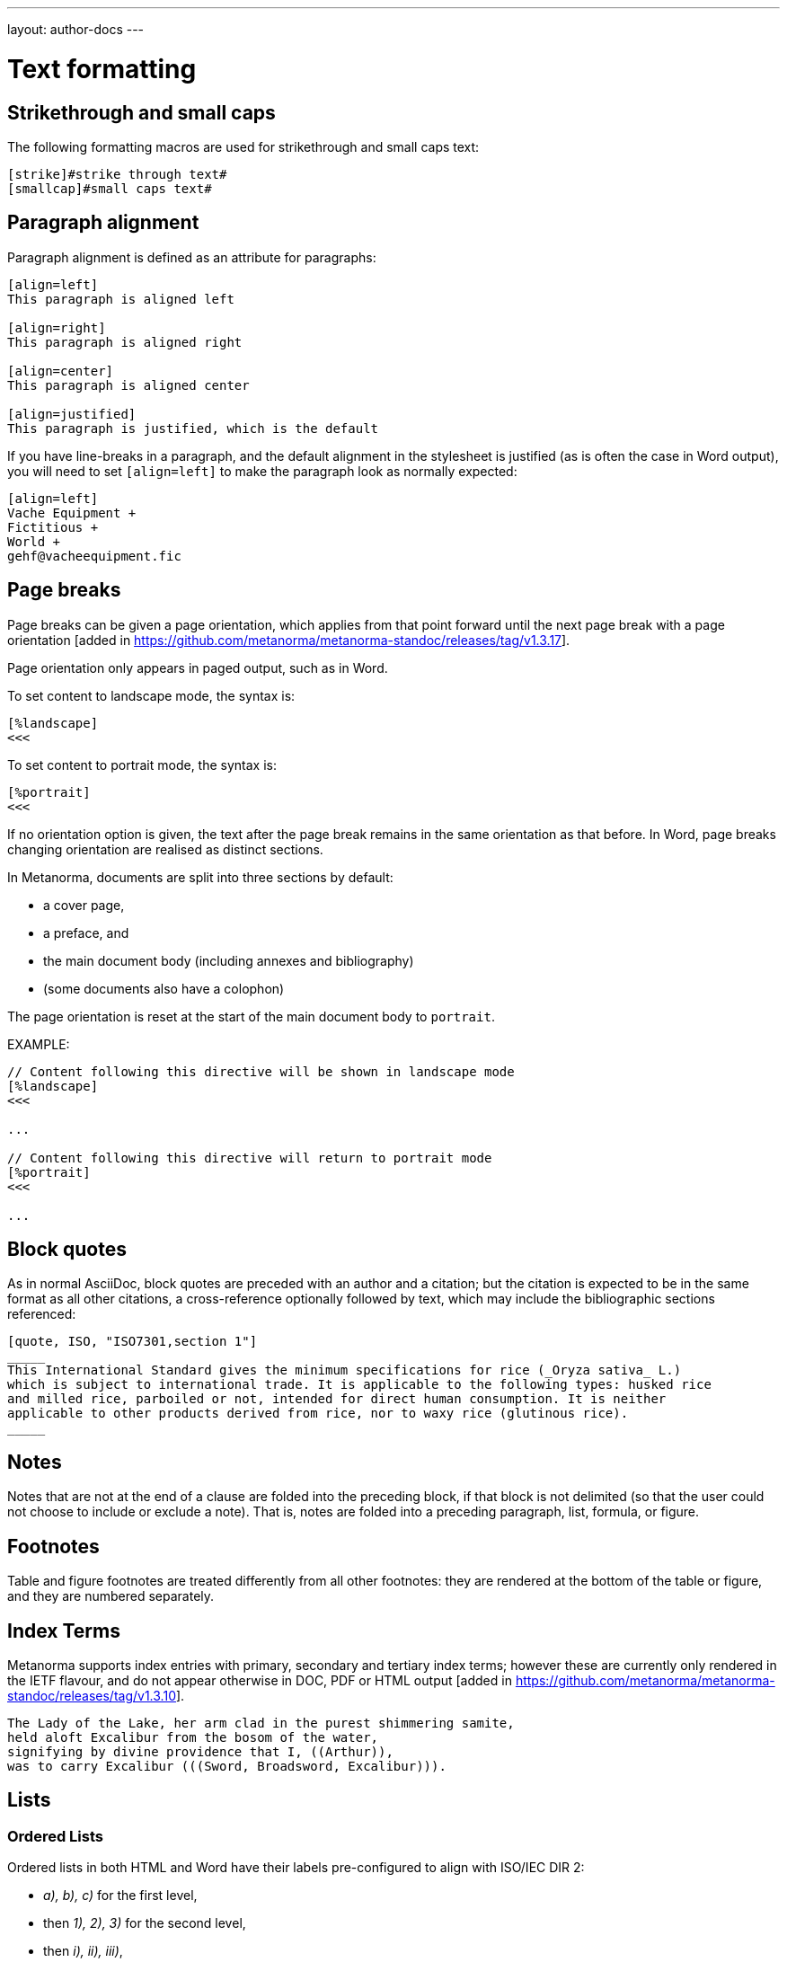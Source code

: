 ---
layout: author-docs
---

= Text formatting

== Strikethrough and small caps

The following formatting macros are used for strikethrough and small caps text:

[source,asciidoc]
--
[strike]#strike through text#
[smallcap]#small caps text#
--

== Paragraph alignment

Paragraph alignment is defined as an attribute for paragraphs:

[source,asciidoc]
--
[align=left]
This paragraph is aligned left

[align=right]
This paragraph is aligned right

[align=center]
This paragraph is aligned center

[align=justified]
This paragraph is justified, which is the default
--

If you have line-breaks in a paragraph, and the default alignment in the stylesheet
is justified (as is often the case in Word output), you will need to set `[align=left]`
to make the paragraph look as normally expected:

[source,asciidoc]
--
[align=left]
Vache Equipment +
Fictitious +
World +
gehf@vacheequipment.fic
--

== Page breaks

Page breaks can be given a page orientation, which applies from that
point forward until the next page break with a page
orientation [added in https://github.com/metanorma/metanorma-standoc/releases/tag/v1.3.17].

Page orientation only appears in paged output, such as in Word.

To set content to landscape mode, the syntax is:

[source,asciidoc]
--
[%landscape]
<<<
--

To set content to portrait mode, the syntax is:

[source,asciidoc]
--
[%portrait]
<<<
--

If no orientation option is given, the text after the page break
remains in the same orientation as that before. In Word, page breaks
changing orientation are realised as distinct sections.

In Metanorma, documents are split into three sections by default:

* a cover page,
* a preface, and
* the main document body (including annexes and bibliography)
* (some documents also have a colophon)

The page orientation is reset at the start of the main document body to `portrait`.


EXAMPLE:

[source,asciidoc]
--
// Content following this directive will be shown in landscape mode
[%landscape]
<<<

...

// Content following this directive will return to portrait mode
[%portrait]
<<<

...

--


== Block quotes

As in normal AsciiDoc, block quotes are preceded with an author and a citation;
but the citation is expected to be in the same format as all other citations,
a cross-reference optionally followed by text, which may include the bibliographic
sections referenced:

[source,asciidoc]
--
[quote, ISO, "ISO7301,section 1"]
_____
This International Standard gives the minimum specifications for rice (_Oryza sativa_ L.)
which is subject to international trade. It is applicable to the following types: husked rice
and milled rice, parboiled or not, intended for direct human consumption. It is neither
applicable to other products derived from rice, nor to waxy rice (glutinous rice).
_____
--

== Notes

Notes that are not at the end of a clause are folded into the preceding block,
if that block is not delimited (so that the user could not choose to include or exclude a note).
That is, notes are folded into a preceding paragraph, list, formula, or figure.

== Footnotes

Table and figure footnotes are treated differently from all other footnotes: they are
rendered at the bottom of the table or figure, and they are numbered separately.

== Index Terms

Metanorma supports index entries with primary, secondary and tertiary index terms; however
these are currently only rendered in the IETF flavour, and do not appear otherwise in
DOC, PDF or HTML output
[added in https://github.com/metanorma/metanorma-standoc/releases/tag/v1.3.10].

[source,asciidoc]
--
The Lady of the Lake, her arm clad in the purest shimmering samite,
held aloft Excalibur from the bosom of the water,
signifying by divine providence that I, ((Arthur)),
was to carry Excalibur (((Sword, Broadsword, Excalibur))).
--

== Lists

=== Ordered Lists

Ordered lists in both HTML and Word have their labels pre-configured
to align with ISO/IEC DIR 2:

- _a), b), c)_ for the first level,
- then _1), 2), 3)_ for the second level,
- then _i), ii), iii)_,
- then _A), B), C)_,
- then _I), II), III)_.

NOTE: Metanorma AsciiDoc ignores the `type` attribute for ordered lists
used in Asciidoctor AsciiDoc, which allows the user to specify the label
of an ordered list.

=== List items with more than one paragraph

Metanorma XML and HTML support multiple paragraphs within a single list item
(see https://asciidoctor.org/docs/user-manual/#list-continuation[list continuation]).

NOTE: In HTML output, all the paragraphs within a list item will be aligned.

[NOTE]
====
.MS Word caveats

- For list items containing multiple paragraphs,
  Metanorma attempts to format them appropriately by using custom list continuation styles
  (`ListContLevel1` etc.) applied to groups of paragraphs;
  however, you should check the output document
  and may need to manually intervene.

- In MS Word, each list entry must be a single paragraph.
  Metanorma is employing a workaround through list continuation styles,
  and results may be unexpected if the list is edited.
====

=== Definition Lists

Definition lists are rendered by default horizontally, with the definition
in the same line as the term. In Word, definition lists are rendered as true
tables, and the width of the term column is determined by the Word autowidth
algorithm; if you need to ensure that terms are rendered in a single line in Word,
you may need to use non-breaking spaces and non-breaking hyphens
(which can be entered in AsciiDoc as HTML escapes: &nbsp; or &#xa0;, and &#x2011;,
respectively;, e.g. `This&nbsp;is&nsbp;a&nbsp;non&#x2011;breaking&nbsp;term`
instead of `This is a non-breaking term`.)

== Tables

Metanorma AsciiDoc tables are required to handle the full range of complexity
of standardization documents, and is therefore significantly more
powerful than typical AsciiDoc tables, even when typical AsciiDoc already
handles tables very well for a non-XML markup language.

Metanorma AsciiDoc adds the option of multiple header rows
via attribute `headerrows` to deal with the complexity
of standardization documents' tables
requiring labels, variables, and units to lining up in the header.

Tables can also have alternate text as a title, `alt`, and summary text,
`summary`, both of which are to be rendered as a summary of the table
for accessibility:

[source,asciidoc]
--
[headerrows=2,alt=Table of maximum mass fraction of defects in husked rice,summary=Table enumerating the permissible mass fraction of defects in husked and various classes of milled rice]
|===
.2+|Defect 4+^| Maximum permissible mass fraction of defects in husked rice +
stem:[w_max]
| in husked rice | in milled rice (non-glutinous) | in husked parboiled rice | in milled parboiled rice

| Extraneous matter: organic footnote:[Organic extraneous matter includes foreign seeds, husks, bran, parts of straw, etc.] | 1,0 | 0,5 | 1,0 | 0,5
|===
--

Typical AsciiDoc allows table cells to have footnotes (which Metanorma renders inside the table)
and notes following the table (which Metanorma moves inside the table footer).

[TIP]
====
Table 1 in the AsciiISO Rice example document illustrates
a large range of table formatting options.
====

== Mathematical expressions

Metanorma AsciiDoc accepts mathematical input in either
LaTeX math or AsciiMath, with the following conventions:

* The document attribute `:stem:` means any markup tagged as `[stem]`
(`stem:[...]`, or `[stem]` before a block delimited with `++++`)
is interpreted as AsciiMath.
* The document attribute `:stem: latexmath` means any markup tagged as `[stem]`
(`stem:[...]`, or `[stem]` before a block delimited with `++++`)
is interpreted as LaTeX.
* Any markup tagged as `[asciimath]`
(`asciimath:[...]`, or `[asciimath]` before a block delimited with `++++`)
is interpreted as AsciiMath.
* Any markup tagged as `[latexmath]`
(`latexmath:[...]`, or `[latexmath]` before a block delimited with `++++`)
is interpreted as LaTeX.

Any Unicode characters in the LaTeX source are translated into LaTeX escapes,
through the https://github.com/metanorma/unicode2latex[unicode2latex] gem.

In addition, stem markup that contains MathML markup (as detected by an initial
`<math ... >`) is interpreted as MathML.

MathML is used as the internal representation of STEM expressions in Metanorma:
AsciiMath and LaTeX math in Metanorma AsciiDoc are converted into MathML,
using the https://github.com/asciidoctor/asciimath[asciimath] gem and the
https://dlmf.nist.gov/LaTeXML/manual/commands/latexmlmath.html[LaTeXML]
processor of LaTeXML, respectively.

NOTE: While `latexmath` can be slower than other available LaTeX to MathML
converters, it is deterministically accurate.

NOTE: The syntax of AsciiMath recognised by the `asciimath` gem is more strict
than the common MathJax processor of AsciiMath. For example, `asciimath` insists on numerators being bracketed.

== Formulae

Formulae are marked up as `[stem]` blocks.
Any explanation of symbols in the formula is given as a "`where`" paragraph,
followed by a definition list.

For example:

[source,asciidoc]
--
[[formulaA-1]]
[stem]
++++
w = (m_D) / (m_s)
++++

where

stem:[w]:: is the mass fraction of grains with a particular defect in the test sample;
stem:[m_D]:: is the mass, in grams, of grains with that defect;
stem:[m_S]:: is the mass, in grams, of the test sample.
--

Inequalities are indicated through the option attribute `%inequality`:

[source,asciidoc]
--
[stem%inequality]
++++
A < B
++++
--

In most flavours, equations and inequalities are both referenced in the same way, as "`Formula`".

In some flavours (e.g. ITU), they are referenced differently as "`Equations`" and "`Inequalities`".


== Figures

Like formulae, figures can be followed by a definition list for the variables used in the figure;
the definition list is preceded by `+*Key*+`. For example:

[source,asciidoc]
--
[[figureC-1]]
.Typical gelatinization curve
image::rice_images/rice_image2.png[alt text]
footnote:[The time stem:[t_90] was estimated to be 18,2 min for this example.]

*Key*

stem:[w]:: mass fraction of gelatinized kernels, expressed in per cent
stem:[t]:: cooking time, expressed in minutes
stem:[t_90]:: time required to gelatinize 90 % of the kernels
P:: point of the curve corresponding to a cooking time of stem:[t_90]

NOTE: These results are based on a study carried out on three different types of kernel.
--

As an extension to AsciiDoc syntax, Metanorma allows Data URLs as the URL for an image:

[source,asciidoc]
--
image::data:image/png;base64,ivBO[alt text]
--

=== Subfigures

Subfigures (which appear in ISO formats, for example)
are entered by including images in AsciiDoc examples.

[source,asciidoc]
--
[[figureC-2]]
.Stages of gelatinization
====
.Initial stages: No grains are fully gelatinized (ungelatinized starch granules are visible inside the kernels)
image::rice_images/rice_image3_1.png[]

.Intermediate stages: Some fully gelatinized kernels are visible
image::rice_images/rice_image3_2.png[]

.Final stages: All kernels are fully gelatinized
image::rice_images/rice_image3_3.png[]

====
--

=== Image size

The value `auto` is accepted for image width and height attributes. It is only passed on
to HTML output; if the output is to Word, both the width and height attributes are stripped
from the image.

[source,asciidoc]
--
[height=90,width=auto]
image::logo.jpg
--

=== Captions and titles

As elsewhere in Metanorma, the caption of an image (of the figure containing the image)
is set with a line prefixed with dot above the image.

[source,asciidoc]
--
.Caption
image::logo.jpg[]
--

[source,asciidoc]
--
image::logo.jpg[title=Caption]
--

NOTE: Similar to Asciidoctor AsciiDoc, the `title` attribute is treated as
identical to the dot-prefixed caption.


Metanorma supports a `title` attribute on images for accessibility, which is
distinct from the figure caption.
This is entered in Metanorma as the `titleattr` attribute:

[source,asciidoc]
--
[titleattr=Title Attribute]
image::logo.jpg
--

Or

[source,asciidoc]
--
image::logo.jpg[titleattr=Title Attribute]
--

Both captions and titles could be used together.

[source,asciidoc]
--
.Rice husk separation in rice farm at Breton near Dinan
image::logo.jpg[titleattr=Photo of rice husks being separated]
--

NOTE: The `titleattr` attribute does not get rendered in Word output due to Word
limitations. Word only supports a single image "`Alt Text`", which would be set
by the caption.
Word's description of "`Alt Text`" is:
"`How would you describe this object and its context to someone who is blind?`".

== Preformatted blocks

Figures can include preformatted blocks, as well as images.

For accessibility, preformatted blocks can be provided with an alt text attribute
[added in https://github.com/metanorma/metanorma-standoc/releases/tag/v1.3.10].

[sources,asciidoc]
--
[alt=ASCII art of a dog]
....
     ___^_
   /    | \__/\
    \   /  ^ ^|
   / \_/   0  0_
  /             \
 /     ___     0 |
/      /  \___ _/
....
--

== Source code

Source code is marked up as elsewhere in AsciiDoc, as a preformatted source snippet to
be rendered in monospace font, and with spaces preserved:

[source,asciidoc]
--
[source,ruby]
----
  def increment(x)
    x + 1
  end
----
--

Source code highlighting can be used automatically to highlight keywords specific
to the nominated computer language.


== Pseudocode

Pseudocode is a mix between formal math with code like properties commonly
used in computer science and related fields.

Unlike source code, pseudocode is typically in a proportional font, but it
still needs to be indented to reflect code structure.
Moreover, pseudocode typically requires source code highlighting
such as boldface; but unlike well-defined computer languages, there is no
guaranteed way of automating such highlighting.

Pseudocode is supported in Metanorma as a special class of example, marked up
with a pseudocode block macro with these differences:

* text within a pseudocode block is treated as normal text, including
  respect for inline formatting;

* lines do not need to be separated by line breaks, although two carriage returns
  in a row are still interpreted as a new 
  paragraph [added in https://github.com/metanorma/metanorma-standoc/releases/tag/v1.3.10]

* indentation spaces at the start of each line are preserved, by converting
  them into non-breaking spaces; initial tabs are converted into four
  non-breaking spaces.

[source,asciidoc]
--
[pseudocode]
====
*do in-parallel*
  [smallcap]#SharedAccess#
*enddo*

[smallcap]#ExclusiveAccess# stem:[-=]
  *if* _ag.mode_ = _exclusive_ stem:[^^ AA t in] [smallcap]#Token# : _t.available_ *then*
    *do forall* _t_ : stem:[in]  [smallcap]#_Token_#
      _t.owner_ := _ag_
    *enddo*
  *endif*
====
--

== Filenames for extraction

Images, source code, and requirements can all be extracted out of the
generated Metanorma XML downstream, by the `metanorma -e` command.

By default, the filename for each extracted snippet is automatically
generated. (Extraction only applies to data-uri encoded images,
which no longer preserve their filename.)

The attribute `filename` on images, source code, and requirements
gives the filename that any inline-encoded
images, source code, and requirements should be
exported to, if that is requested by downstream tools.

[source,asciidoc]
--
[filename="image1.gif"]
image::logo.gif
--

In this instance, the image is read in from `logo.gif`, but is converted in the
XML output to a data-uri encoding. The encoding will have the filename attribute
of `image1.gif`; that instructs any downstream processing that extracts images
out of the file (such as `metanorma -e`) to extract this image to the file `image1.gif`,
instead of using an automatically generated filename.

== Auto-numbering

=== General

The following document elements ("`assets`") are auto-numbered
by Metanorma, so users do not need to specify any numbering in
their source documents:

* figures
* tables
* examples
* formulas
* sourcecode, pseudocode
* permissions, recommendations and requirements.

The conventions for numbering vary by Metanorma flavour, but the
default is to number all assets consecutively in the main body of a document, and
separately in each Annex/Appendix, prefixed bt the Annex/Appendix number.

=== Multi-level numbering

Auto-numbering numbers assets consecutively. Some times, more than one level of numbering
is required for a sequence of assets; e.g. _17a_, _17b_. To indicate that, all assets
in the subsequence are assigned the same `subsequence` attribute:

[source,asciidoc]
--
[stem,subsequence=A]
++++
A
++++

[stem,subsequence=A]
++++
B
++++

[stem,subsequence=A]
++++
C
++++

[stem,subsequence=A]
++++
D
++++

[stem]
++++
E
++++
--

Gets rendered as:

____
A (1a)

B (1b)

C (2a)

D (2b)

E (3)
____


=== Unnumbered elements

Sometimes an asset needs to be excluded from auto-numbering.
This is achieved by giving it the option attribute `%unnumbered`:

[source,asciidoc]
--
[[figureC-1]]
[%unnumbered]
.Typical gelatinization curve
image::rice_images/rice_image2.png[]
--

Sourcecode and pseudocode snippets are by default numbered as figures
[added in https://github.com/metanorma/isodoc/releases/tag/v1.0.10]. If they
are not to be numbered, they need to be given the `%unnumbered` option attribute.

[source,asciidoc]
--
[sourcecode%unnumbered]
----
for (i = 0; i < n; i++) { bounce(v[i], wall) }
----

// This is also unnumbered
[%unnumbered]
[pseudocode]
----
stem:[forall v_{i}] *bounce* stem:[v_{i}] off the wall
----
--

=== Prevention of double-numbering

If an asset is included in a block type that is already subject to numbering,
it will be excluded from auto-numbering.

This means that tables, sourcecode and pseudocode, and figures are
excluded from auto-numbering within
examples, requirements, recommendations, permissions, tables, figures,
sourcecode and pseudocode.
{blank}[added in https://github.com/metanorma/isodoc/releases/tag/v1.0.11]


== Cross-references

Cross-references are realised in Metanorma AsciiDoc by assigning an anchor
to the block to be referenced, and writing a cross-reference containing
that anchor ID:

[source,asciidoc]
--
[[anchor-id]]
== Target clause

The requirements are...

== Reference clause

As seen in <<anchor-id>>...
--

The anchor ID must follow the https://www.w3.org/TR/xml-id/#processing[NCName constraints of xml:id]:

* it must start with with a letter, an underscore, or a colon.

// TODO: ISO-specific, move or make a NOTE?
The guidance given in ISO/IEC DIR 2 for internal cross-references
guarantees unambiguous referencing and is followed rigorously by Metanorma.

In particular, if a formula, example, figure, list, list item or table is cross-referenced
outside its (sub)clause, the clause containing the item is always given in the cross-reference,
unless the item is being referenced in the same clause.

In the case of notes, the containing clause is extended to containing example, figure or table.

[NOTE]
====
For example, in the AsciiISO Rice model sample document
formula B.1 is defined in Annex B.6, and is referenced in B.6 and B.7.

In the Rice model document published by ISO, both instances are cited as "Formula (B.1)".
However, Metanorma follows ISO/IEC DIR 2 in citing the former
as "Formula (B.1)", but the latter as "B.6, Formula (B.1)".

In this sense, Metanorma is "more royalist than the king" in applying formatting rules and
validation—which is what you would want of a computer-based tool.
====

The label of the item cross-referenced, the use of brackets, and the containing reference
are all taken care of by Metanorma; the document author needs only give the item identifier
in the AsciiDoc source
(e.g. `<<``formulaB-1``>>` generates either "`Formula (B.1)`" or "`B.6, Formula (B.1)`",
depending on where in the document it occurs.)

=== Localities

Normally in AsciiDoc, any text in a cross-reference that follows a comma
constitutes custom text for the cross-reference.

So a cross-reference `<<ISO7301,the foregoing reference>>`
would be rendered as "the foregoing reference", and hyperlinked to the `ISO7301` reference.

In Metanorma AsciiDoc cross-references, bibliographic localities
(e.g. page numbers, clause numbers) can be added directly after the comma,
as part of the cross-reference text. This overrides the normal AsciiDoc treatment of custom text.

=== List items

List items can be cross-referenced by inserting a bookmark at the very start of the list item:

[source,asciidoc]
--
. Ordered list
.. [[id1]] This is the first list item
... [[id2]] This is a list sub-item
--

=== Hyperlinks

Hyperlinks to URIs can have alt text, which is used in accessibility (corresponding to the HTML
`a@title` attribute). This is specified by appending `,title=...` after the text in the
URL macro in AsciiDoc:

[source,asciidoc]
--
http://www.example.com[text to go into the hyperlink]

http://www.example2.com[text to go into the second hyperlink,title=This is a tooltip for the link]
--

=== Cross-references to external documents

Metanorma will process cross-references to anchors within external documents
just like AsciiDoc would normally. For example,

[source,asciidoc]
--
<<document1.adoc#b>>
--

will be processed as a link to anchor `#b` in document `document1.adoc`.

If the reference uses the `.adoc` suffix, as in the example above, it is stripped in Metanorma XML
and substituted with the extension of the current document type during document generation.

The above example is rendered in Metanorma XML as `<xref target="document1#b">`,
in HTML as `<a href="document1.html#b">`, and in PDF as `<a href="document1.pdf#b">`.

